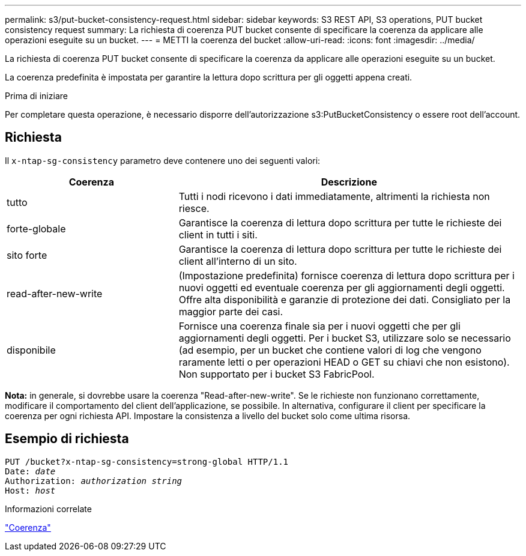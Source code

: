 ---
permalink: s3/put-bucket-consistency-request.html 
sidebar: sidebar 
keywords: S3 REST API, S3 operations, PUT bucket consistency request 
summary: La richiesta di coerenza PUT bucket consente di specificare la coerenza da applicare alle operazioni eseguite su un bucket. 
---
= METTI la coerenza del bucket
:allow-uri-read: 
:icons: font
:imagesdir: ../media/


[role="lead"]
La richiesta di coerenza PUT bucket consente di specificare la coerenza da applicare alle operazioni eseguite su un bucket.

La coerenza predefinita è impostata per garantire la lettura dopo scrittura per gli oggetti appena creati.

.Prima di iniziare
Per completare questa operazione, è necessario disporre dell'autorizzazione s3:PutBucketConsistency o essere root dell'account.



== Richiesta

Il `x-ntap-sg-consistency` parametro deve contenere uno dei seguenti valori:

[cols="1a,2a"]
|===
| Coerenza | Descrizione 


 a| 
tutto
 a| 
Tutti i nodi ricevono i dati immediatamente, altrimenti la richiesta non riesce.



 a| 
forte-globale
 a| 
Garantisce la coerenza di lettura dopo scrittura per tutte le richieste dei client in tutti i siti.



 a| 
sito forte
 a| 
Garantisce la coerenza di lettura dopo scrittura per tutte le richieste dei client all'interno di un sito.



 a| 
read-after-new-write
 a| 
(Impostazione predefinita) fornisce coerenza di lettura dopo scrittura per i nuovi oggetti ed eventuale coerenza per gli aggiornamenti degli oggetti. Offre alta disponibilità e garanzie di protezione dei dati. Consigliato per la maggior parte dei casi.



 a| 
disponibile
 a| 
Fornisce una coerenza finale sia per i nuovi oggetti che per gli aggiornamenti degli oggetti. Per i bucket S3, utilizzare solo se necessario (ad esempio, per un bucket che contiene valori di log che vengono raramente letti o per operazioni HEAD o GET su chiavi che non esistono). Non supportato per i bucket S3 FabricPool.

|===
*Nota:* in generale, si dovrebbe usare la coerenza "Read-after-new-write". Se le richieste non funzionano correttamente, modificare il comportamento del client dell'applicazione, se possibile. In alternativa, configurare il client per specificare la coerenza per ogni richiesta API. Impostare la consistenza a livello del bucket solo come ultima risorsa.



== Esempio di richiesta

[listing, subs="specialcharacters,quotes"]
----
PUT /bucket?x-ntap-sg-consistency=strong-global HTTP/1.1
Date: _date_
Authorization: _authorization string_
Host: _host_
----
.Informazioni correlate
link:consistency.html["Coerenza"]
